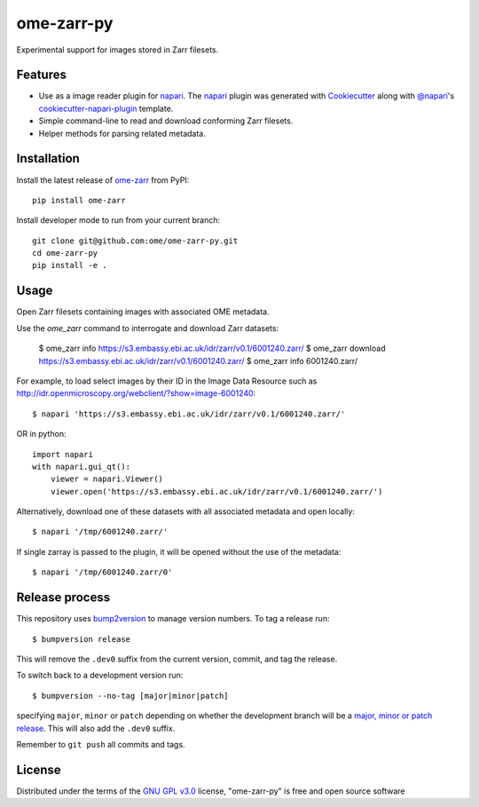 ===========
ome-zarr-py
===========

Experimental support for images stored in Zarr filesets.


Features
--------

- Use as a image reader plugin for `napari`_. The `napari`_ plugin was generated with `Cookiecutter`_ along with `@napari`_'s `cookiecutter-napari-plugin`_ template.
- Simple command-line to read and download conforming Zarr filesets.
- Helper methods for parsing related metadata.


Installation
------------

Install the latest release of `ome-zarr`_ from PyPI::

    pip install ome-zarr


Install developer mode to run from your current branch::

    git clone git@github.com:ome/ome-zarr-py.git
    cd ome-zarr-py
    pip install -e .


Usage
-----

Open Zarr filesets containing images with associated OME metadata.

Use the `ome_zarr` command to interrogate and download Zarr datasets:

    $ ome_zarr info https://s3.embassy.ebi.ac.uk/idr/zarr/v0.1/6001240.zarr/
    $ ome_zarr download https://s3.embassy.ebi.ac.uk/idr/zarr/v0.1/6001240.zarr/
    $ ome_zarr info 6001240.zarr/

For example, to load select images by their ID in the Image Data Resource
such as http://idr.openmicroscopy.org/webclient/?show=image-6001240::

    $ napari 'https://s3.embassy.ebi.ac.uk/idr/zarr/v0.1/6001240.zarr/'

OR in python::

    import napari
    with napari.gui_qt():
        viewer = napari.Viewer()
        viewer.open('https://s3.embassy.ebi.ac.uk/idr/zarr/v0.1/6001240.zarr/')


Alternatively, download one of these datasets with all associated metadata and
open locally::

    $ napari '/tmp/6001240.zarr/'

If single zarray is passed to the plugin, it will be opened without the use of
the metadata::

    $ napari '/tmp/6001240.zarr/0'

Release process
---------------

This repository uses `bump2version <https://pypi.org/project/bump2version/>`_ to manage version numbers.
To tag a release run::

    $ bumpversion release

This will remove the ``.dev0`` suffix from the current version, commit, and tag the release.

To switch back to a development version run::

    $ bumpversion --no-tag [major|minor|patch]

specifying ``major``, ``minor`` or ``patch`` depending on whether the development branch will be a `major, minor or patch release <https://semver.org/>`_. This will also add the ``.dev0`` suffix.

Remember to ``git push`` all commits and tags.


License
-------

Distributed under the terms of the `GNU GPL v3.0`_ license,
"ome-zarr-py" is free and open source software


.. _`Cookiecutter`: https://github.com/audreyr/cookiecutter
.. _`@napari`: https://github.com/napari
.. _`GNU GPL v3.0`: http://www.gnu.org/licenses/gpl-3.0.txt
.. _`Apache Software License 2.0`: http://www.apache.org/licenses/LICENSE-2.0
.. _`Mozilla Public License 2.0`: https://www.mozilla.org/media/MPL/2.0/index.txt
.. _`cookiecutter-napari-plugin`: https://github.com/napari/cookiecutter-napari-plugin
.. _`napari`: https://github.com/napari/napari
.. _`ome-zarr`: https://pypi.org/project/ome-zarr/
